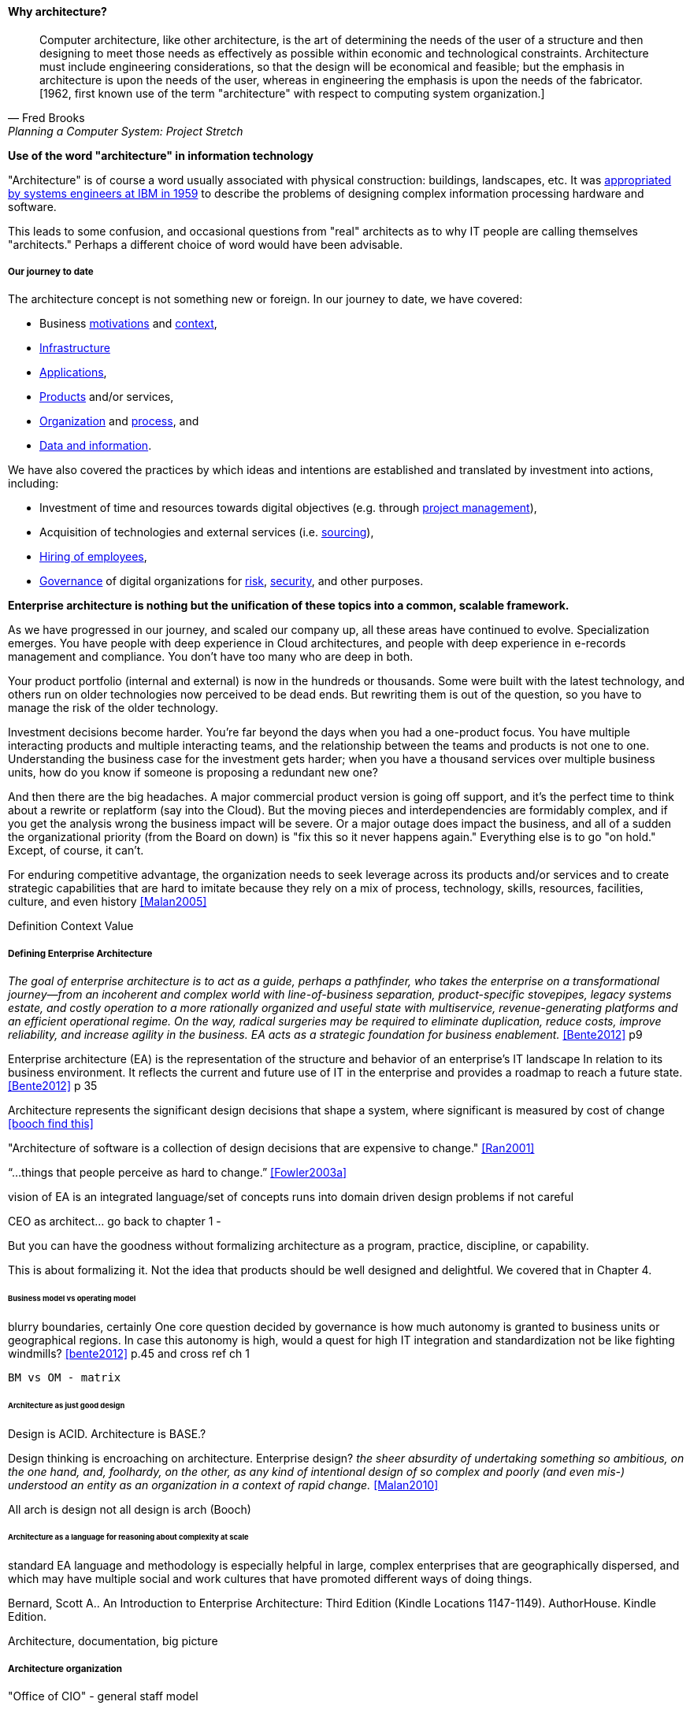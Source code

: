 ==== Why architecture?
[quote, Fred Brooks, Planning a Computer System: Project Stretch]
Computer architecture, like other architecture, is the art of determining the needs of the user of a structure and then designing to meet those needs as effectively as possible within economic and technological constraints. Architecture must include engineering considerations, so that the design will be economical and feasible; but the emphasis in architecture is upon the needs of the user, whereas in engineering the emphasis is upon the needs of the fabricator. [1962, first known use of the term "architecture" with respect to computing system organization.]

****
*Use of the word "architecture" in information technology*

"Architecture" is of course a word usually associated with physical construction: buildings, landscapes, etc. It was https://en.wikipedia.org/wiki/Computer_architecture[appropriated by systems engineers at IBM in 1959] to describe the problems of designing complex information processing hardware and software.

This leads to some confusion, and occasional questions from "real" architects as to why IT people are calling themselves "architects." Perhaps a different choice of word would have been advisable.
****

===== Our journey to date

The architecture concept is not something new or foreign. In our journey to date, we have covered:

* Business xref:what-is-IT-value[motivations] and xref:digital-context[context],
* xref:what-is-IT-infrastructure[Infrastructure]
* xref:chapter-app-deliv[Applications],
* xref:prod-mgmt-definition[Products] and/or services,
* xref:organization[Organization] and xref:chap-process-mgmt[process], and
* xref:chap-ent-info-mgmt[Data and information].

We have also covered the practices by which ideas and intentions are established and translated by investment into actions, including:

* Investment of time and resources towards digital objectives (e.g. through xref:project-mgmt[project management]),
* Acquisition of technologies and external services (i.e. xref:it-sourcing[sourcing]),
* xref:resource-mgmt[Hiring of employees],
* xref:gov-chap[Governance] of digital organizations for xref:risk-management[risk], xref:security[security], and other purposes.

*Enterprise architecture is nothing but the unification of these topics into a common, scalable framework.*

As we have progressed in our journey, and scaled our company up, all these areas have continued to evolve. Specialization emerges. You have people with deep experience in Cloud architectures, and people with deep experience in e-records management and compliance. You don't have too many who are deep in both.

Your product portfolio (internal and external) is now in the hundreds or thousands. Some were built with the latest technology, and others run on older technologies now perceived to be dead ends. But rewriting them is out of the question, so you have to manage the risk of the older technology.

Investment decisions become harder. You're far beyond the days when you had a one-product focus. You have multiple interacting products and multiple interacting teams, and the relationship between the teams and products is not one to one. Understanding the business case for the investment gets harder; when you have a thousand services over multiple business units, how do you know if someone is proposing a redundant new one?

And then there are the big headaches. A major commercial product version is going off support, and it's the perfect time to think about a rewrite or replatform (say into the Cloud). But the moving pieces and interdependencies are formidably complex, and if you get the analysis wrong the business impact will be severe. Or a major outage does impact the business, and all of a sudden the organizational priority (from the Board on down) is "fix this so it never happens again." Everything else is to go "on hold." Except, of course, it can't.

For enduring competitive advantage, the organization needs to seek leverage across its products and/or services and to create strategic capabilities that are hard to imitate because they rely on a mix of process, technology, skills, resources, facilities, culture, and even history <<Malan2005>>

Definition
Context
Value

===== Defining Enterprise Architecture

_The goal of enterprise architecture is to act as a guide, perhaps a pathfinder, who takes the enterprise on a transformational journey—from an incoherent and complex world with line-of-business separation, product-specific stovepipes, legacy systems estate, and costly operation to a more rationally organized and useful state with multiservice, revenue-generating platforms and an efficient operational regime. On the way, radical surgeries may be required to eliminate duplication, reduce costs, improve reliability, and increase agility in the business. EA acts as a strategic foundation for business enablement._ <<Bente2012>> p9

Enterprise architecture (EA) is the representation of the structure and behavior of an enterprise's IT landscape In relation to its business environment. It reflects the current and future use of IT in the enterprise and provides a roadmap to reach a future state. <<Bente2012>> p 35

Architecture represents the significant design decisions that shape a system, where significant is measured by cost of change <<booch find this>>

"Architecture of software is a collection of design decisions that are expensive to change." <<Ran2001>>

“...things that people perceive as hard to change.” <<Fowler2003a>>

vision of EA is an integrated language/set of concepts
runs into domain driven design problems if not careful

CEO as architect... go back to chapter 1 -

But you can have the goodness without formalizing architecture as a program, practice, discipline, or capability.

This is about formalizing it. Not the idea that products should be well designed and delightful. We covered that in Chapter 4.

====== Business model vs operating model

blurry boundaries, certainly
One core question decided by governance is how much autonomy is granted to business units or geographical regions. In case this autonomy is high, would a quest for high IT integration and standardization not be like fighting windmills? <<bente2012>> p.45 and cross ref ch 1

 BM vs OM - matrix

====== Architecture as just good design

Design is ACID. Architecture is BASE.?

Design thinking is encroaching on architecture. Enterprise design?
_the sheer absurdity of undertaking something so ambitious, on the one hand, and, foolhardy, on the other, as any kind of intentional design of so complex and poorly (and even mis-) understood an entity as an organization in a context of rapid change._ <<Malan2010>>

All arch is design not all design is arch (Booch)

====== Architecture as a language for reasoning about complexity at scale
standard EA language and methodology is especially helpful in large, complex enterprises that are geographically dispersed, and which may have multiple social and work cultures that have promoted different ways of doing things.

Bernard, Scott A.. An Introduction to Enterprise Architecture: Third Edition (Kindle Locations 1147-1149). AuthorHouse. Kindle Edition.

Architecture, documentation, big picture

===== Architecture organization


"Office of CIO" - general staff model


====== Architecture as staff function
[quote, Elihu Root, 1903 congressional testimony on US army re-organization]
\... the organization is weak at the top ... because there is ... no coordination of the exercise of powers provided for in the system. That coordination ... can be done only by a body ... organized for that purpose and having no other duties to perform; and in all the armies of the civilized world that duty is ... performed by a ... General Staff ... because their duties are staff duties ... pertaining to the general conduct of affairs, and not merely to the work [of specific departments].

Architecture = intersection of technical management with investment, sourcing, information, governance

Roots in Berthier

Sense-making at scale will not go away.

Many elements that have become integral parts of managerial economics and organizing sciences can be traced back to the Prussian-German General Staff system. <<Millotat1992>>, p. 7

====== EA vs operating model
as opposed to business model

Bernard claims: [without EA]...leadership will not have the ability to generate clear, consistent views of the overall enterprise on an ongoing basis, they won’t be able to effectively compare business units, and the locus of power for planning and decision-making will be at the line-of-business, program, and/or system owner levels-with significant differences in how things are done and high potential for overlapping or duplicative functions and resources.

Bernard, Scott A.. An Introduction to Enterprise Architecture: Third Edition (Kindle Locations 456-459). AuthorHouse. Kindle Edition.

Of course, corporations compare business units all the time, on P&L and other enterprise metrics, without an architecture. If an enterprise is a holding company, by definition it is not seeking a common operating model.

Parsimony. What is the value of saying that EA and EOM are distinct? We have too many abstractions.

====== Architecture versus corporate strategy & planning

the business-IT alignment gap exists because there is a pervasive assumption that technology is a tactical rather than a strategic concern. <<???>>

model stability -- strat consults tend to swap out methods & frameworks as needed for the problem - this is good but no consistency

arch is poorly quantified, limited line of sight to revenue & profitability

Bezos: all service oriented

will microservices be better? SOA finally done right?

Architecture overreach - here, we restrict to OM. Business model questions are discussed throughout other chapters. But biz arch overlaps. Finance & competitive strat is not primarily EA, even BA.

Logistics vs strategy

====== Architecture vs program/project
projects tended to disregard - systems were more monolithic

“Enterprise architecture tends to be viewed as a hostile takeover by program managers and executives who have previously had a lot of independence in developing solutions for their own requirements” <<Bernard2012>>


===== The value of EA

Critical importance of an economic model

Architecture HIPPOS

Present master impact map & discuss step by step

On the value side, EA is unique in its ability to promote enterprise-wide thinking about resource utilization. EA replaces the systems-level approaches to IT resource development that have characterized the last several decades, and has left many enterprises with stovepipe and/or duplicative IT resources. EA promotes the development of more efficient enterprise-wide common operating environments for business and technology, within which more capable and flexible business services and systems can be hosted. This in turn makes an enterprise more agile and able to respond to internal and external drivers of change, which promotes greater levels of competitiveness in the marketplace. <<Bernard2012>>

The true measure of the value of a model is whether it actually influences behavior. Smith/Reinertsen 1998 p46.

Instead of tapping into the existing knowledge of the organization the autonomous team is prone to reinvent the wheel, and the wheel that they reinvent will not always be superior to the one we are currently using. <<Reinertsen1997>> p 104

Bernard, Scott A. (2012-08-13). An Introduction to Enterprise Architecture: Third Edition (Kindle Locations 1113-1117). AuthorHouse. Kindle Edition.

Barnard asserted value:

* Shorting planning & decision-making
* Reducing duplication
* Reducing re-work
* Reducing headcount (e.g. in processes)
* Improved communication

Whether EA is perceived as a hygiene factor for the IT landscape or as a strategic foundation for business enablement, it is obliged to deliver value. As a hygiene factor, benefits from EA can be valued in terms of reduction in management escalations, emergency occurrences, and year-on-year operational expenses. As a strategic foundation, EA facilitates the deployment of new capabilities. This way it helps IT gain more business trust—and hence more funding for new IT projects. Unfortunately, these benefits are difficult to quantify on a short-term base. Therefore they need to be tracked over a sufficient time period and then be normalized to a common baseline. Only then can they serve as a sensible benchmark for measuring the success of EA. <<Bente2012>>

Flexibility at high levels in the architecture comes from standardization at low levels in the architecture. Paradoxically, structure is the key to freedom. ibid 120

"work not done"

limiting options

====== Reducing Cost of Delay
need baseline COD (should we introduce this in Chapter 8? probably.)

====== Technical debt

reinertsen critique of the concept

Scrum vs XP - Scrum as promoter of tech debt - inattention to practices... (blogs was reading 9/28/16 PM)

how does it monetize?
